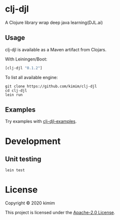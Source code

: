 [[https://img.shields.io/clojars/v/clj-djl.svg]]

* clj-djl

A Clojure library wrap deep java learning(DJL.ai)

** Usage

clj-djl is available as a Maven artifact from Clojars.

With Leiningen/Boot:

#+begin_src clojure
[clj-djl "0.1.2"]
#+end_src

To list all available engine:

#+begin_src shell
git clone https://github.com/kimim/clj-djl
cd clj-djl
lein run
#+end_src

** Examples

Try examples with [[https://github.com/kimim/clj-djl-examples][clj-djl-examples]].


* Development

** Unit testing

#+begin_src shell
lein test
#+end_src

* License

Copyright © 2020 kimim

This project is licensed under the [[./LICENSE][Apache-2.0 License]].
